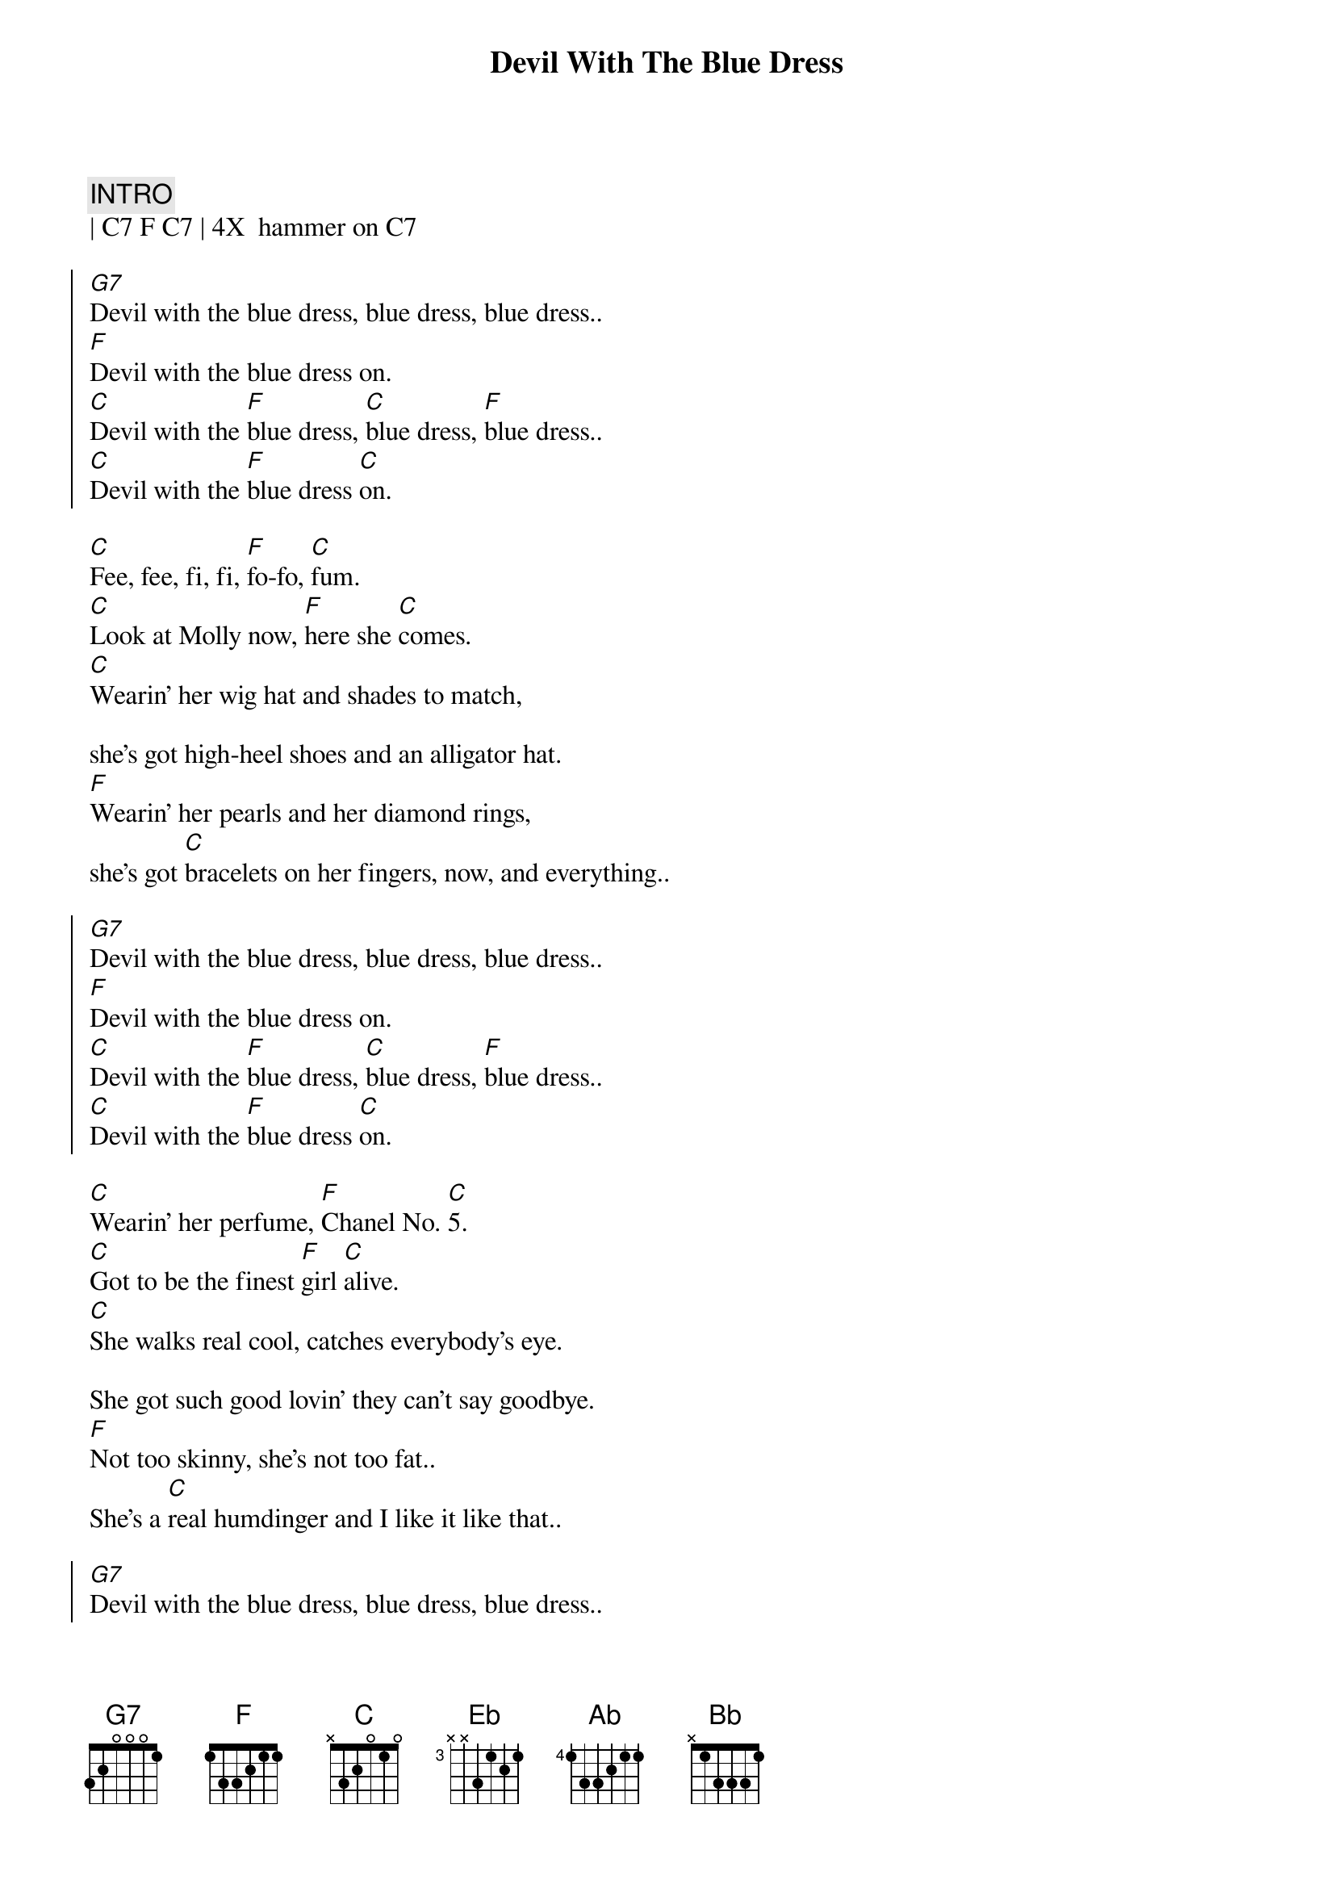 {title: Devil With The Blue Dress}
{artist: Mitch Ryder and The Detroit Wheels}
{key: C}


{c:INTRO}
| C7 F C7 | 4X  hammer on C7

{soc}
[G7]Devil with the blue dress, blue dress, blue dress..
[F]Devil with the blue dress on.
[C]Devil with the [F]blue dress, [C]blue dress, [F]blue dress..
[C]Devil with the [F]blue dress [C]on.
{eoc}

{sov}
[C]Fee, fee, fi, fi, [F]fo-fo, [C]fum.
[C]Look at Molly now, [F]here she [C]comes.
[C]Wearin' her wig hat and shades to match,

she's got high-heel shoes and an alligator hat.
[F]Wearin' her pearls and her diamond rings,
she's got [C]bracelets on her fingers, now, and everything..
{eov}

{soc}
[G7]Devil with the blue dress, blue dress, blue dress..
[F]Devil with the blue dress on.
[C]Devil with the [F]blue dress, [C]blue dress, [F]blue dress..
[C]Devil with the [F]blue dress [C]on.
{eoc}

{sov}
[C]Wearin' her perfume, [F]Chanel No. [C]5.
[C]Got to be the finest [F]girl [C]alive.
[C]She walks real cool, catches everybody's eye.

She got such good lovin' they can't say goodbye.
[F]Not too skinny, she's not too fat..
She's a [C]real humdinger and I like it like that..
{eov}

{soc}
[G7]Devil with the blue dress, blue dress, blue dress..
[F]Devil with the blue dress on.
[C]Devil with the [F]blue dress, [C]blue dress, [F]blue dress..
[C]Devil with the [F]blue dress [C]on.
{eoc}

{c:Bridge to Eb}
| C . C7 . | C . C7 . | C C7 C7 C7 | Gaug |

{c: Good Golly, Miss Molly}
{sov}
[Eb]Good golly, Miss Molly, you sure like to ball.
Good golly, Miss [Ab]Molly, you sure like to b[Eb]all.
When you're rockin' and [Bb]rollin',
Can't you hear your Mama [Eb]call?

[N.C.]From the early, early mornin' 'til the early, early nights,

See Miss Molly rockin' at the House of Blue Lights.
Good golly, Miss [Ab]Molly, you sure like to b[Eb]all.
While you're [Ab]rockin' and a-[Bb]rolling,
Can't you hear your Mama [Eb]call?
{eov}

{c: Gitar Solo}
| Eb7 | Eb7 | Eb7 | Eb7 |
| C7  | C7  | C7  | C7  |

{sov}
[C]Fee, fee, fi, fi, [F]fo-fo, [C]fum.
[C]Look at Molly now, [F]here she [C]comes.
[C]Wearin' her wig hat and shades to match,

she's got high-heel shoes and an alligator hat.
[F]Wearin' her pearls and her diamond rings,
she's got [C]bracelets on her fingers, now, and everything..
{eov}

{soc}
[G7]Devil with the blue dress, blue dress, blue dress..
[F]Devil with the blue dress on.
[C]Devil with the [F]blue dress, [C]blue dress, [F]blue dress..
[C]Devil with the [F]blue dress [C]on. (x2)

[G7]Devil with the blue dress, blue dress, blue dress..
[F]Devil with the blue dress on.
{eoc}
